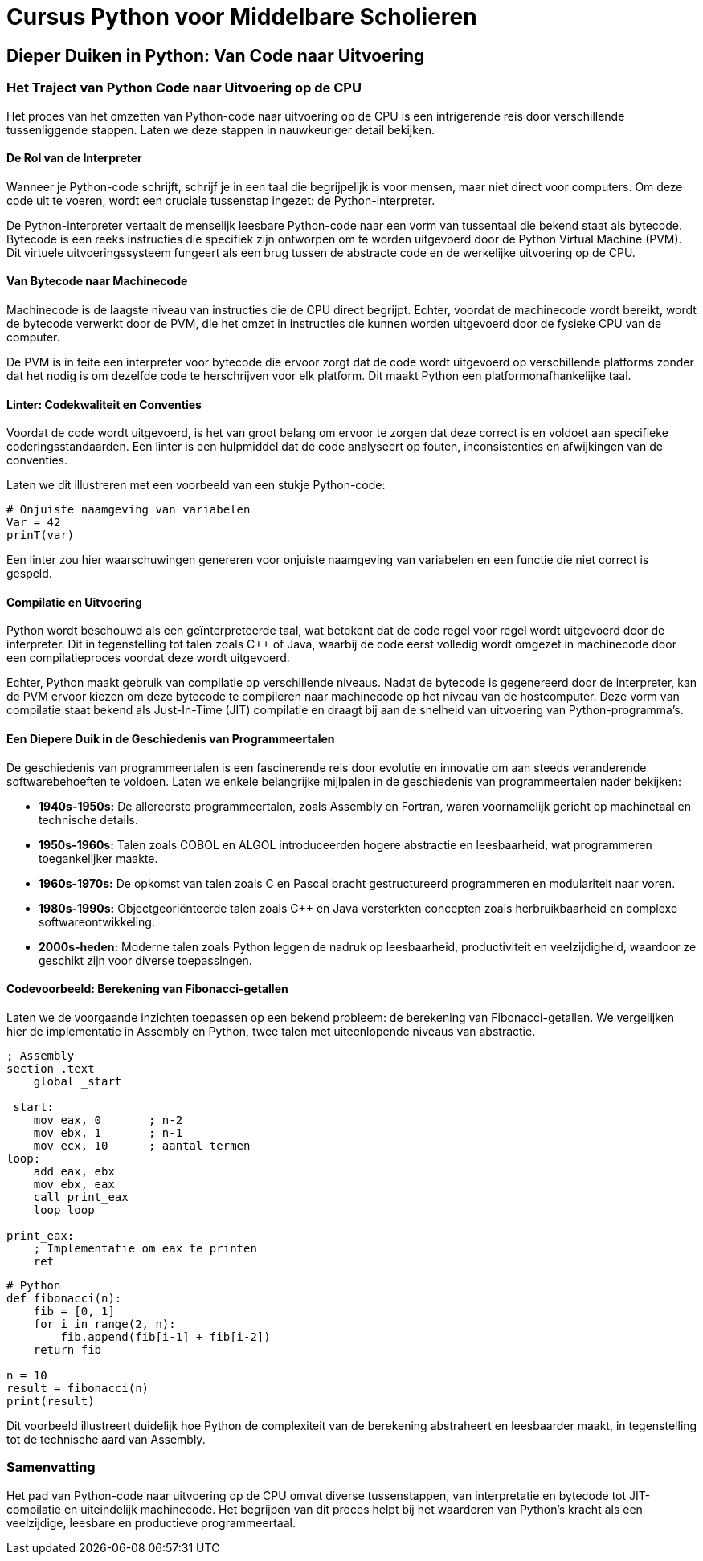 = Cursus Python voor Middelbare Scholieren

== Dieper Duiken in Python: Van Code naar Uitvoering

=== Het Traject van Python Code naar Uitvoering op de CPU

Het proces van het omzetten van Python-code naar uitvoering op de CPU is een intrigerende reis door verschillende tussenliggende stappen. Laten we deze stappen in nauwkeuriger detail bekijken.

==== De Rol van de Interpreter

Wanneer je Python-code schrijft, schrijf je in een taal die begrijpelijk is voor mensen, maar niet direct voor computers. Om deze code uit te voeren, wordt een cruciale tussenstap ingezet: de Python-interpreter.

De Python-interpreter vertaalt de menselijk leesbare Python-code naar een vorm van tussentaal die bekend staat als bytecode. Bytecode is een reeks instructies die specifiek zijn ontworpen om te worden uitgevoerd door de Python Virtual Machine (PVM). Dit virtuele uitvoeringssysteem fungeert als een brug tussen de abstracte code en de werkelijke uitvoering op de CPU.

==== Van Bytecode naar Machinecode

Machinecode is de laagste niveau van instructies die de CPU direct begrijpt. Echter, voordat de machinecode wordt bereikt, wordt de bytecode verwerkt door de PVM, die het omzet in instructies die kunnen worden uitgevoerd door de fysieke CPU van de computer.

De PVM is in feite een interpreter voor bytecode die ervoor zorgt dat de code wordt uitgevoerd op verschillende platforms zonder dat het nodig is om dezelfde code te herschrijven voor elk platform. Dit maakt Python een platformonafhankelijke taal.

==== Linter: Codekwaliteit en Conventies

Voordat de code wordt uitgevoerd, is het van groot belang om ervoor te zorgen dat deze correct is en voldoet aan specifieke coderingsstandaarden. Een linter is een hulpmiddel dat de code analyseert op fouten, inconsistenties en afwijkingen van de conventies.

Laten we dit illustreren met een voorbeeld van een stukje Python-code:

[source,python]
----
# Onjuiste naamgeving van variabelen
Var = 42
prinT(var)
----

Een linter zou hier waarschuwingen genereren voor onjuiste naamgeving van variabelen en een functie die niet correct is gespeld.

==== Compilatie en Uitvoering

Python wordt beschouwd als een geïnterpreteerde taal, wat betekent dat de code regel voor regel wordt uitgevoerd door de interpreter. Dit in tegenstelling tot talen zoals C++ of Java, waarbij de code eerst volledig wordt omgezet in machinecode door een compilatieproces voordat deze wordt uitgevoerd.

Echter, Python maakt gebruik van compilatie op verschillende niveaus. Nadat de bytecode is gegenereerd door de interpreter, kan de PVM ervoor kiezen om deze bytecode te compileren naar machinecode op het niveau van de hostcomputer. Deze vorm van compilatie staat bekend als Just-In-Time (JIT) compilatie en draagt bij aan de snelheid van uitvoering van Python-programma's.

==== Een Diepere Duik in de Geschiedenis van Programmeertalen

De geschiedenis van programmeertalen is een fascinerende reis door evolutie en innovatie om aan steeds veranderende softwarebehoeften te voldoen. Laten we enkele belangrijke mijlpalen in de geschiedenis van programmeertalen nader bekijken:

- **1940s-1950s:** De allereerste programmeertalen, zoals Assembly en Fortran, waren voornamelijk gericht op machinetaal en technische details.
- **1950s-1960s:** Talen zoals COBOL en ALGOL introduceerden hogere abstractie en leesbaarheid, wat programmeren toegankelijker maakte.
- **1960s-1970s:** De opkomst van talen zoals C en Pascal bracht gestructureerd programmeren en modulariteit naar voren.
- **1980s-1990s:** Objectgeoriënteerde talen zoals C++ en Java versterkten concepten zoals herbruikbaarheid en complexe softwareontwikkeling.
- **2000s-heden:** Moderne talen zoals Python leggen de nadruk op leesbaarheid, productiviteit en veelzijdigheid, waardoor ze geschikt zijn voor diverse toepassingen.

==== Codevoorbeeld: Berekening van Fibonacci-getallen

Laten we de voorgaande inzichten toepassen op een bekend probleem: de berekening van Fibonacci-getallen. We vergelijken hier de implementatie in Assembly en Python, twee talen met uiteenlopende niveaus van abstractie.

[source,assembly]
----
; Assembly
section .text
    global _start

_start:
    mov eax, 0       ; n-2
    mov ebx, 1       ; n-1
    mov ecx, 10      ; aantal termen
loop:
    add eax, ebx
    mov ebx, eax
    call print_eax
    loop loop

print_eax:
    ; Implementatie om eax te printen
    ret
----

[source,python]
----
# Python
def fibonacci(n):
    fib = [0, 1]
    for i in range(2, n):
        fib.append(fib[i-1] + fib[i-2])
    return fib

n = 10
result = fibonacci(n)
print(result)
----

Dit voorbeeld illustreert duidelijk hoe Python de complexiteit van de berekening abstraheert en leesbaarder maakt, in tegenstelling tot de technische aard van Assembly.

=== Samenvatting

Het pad van Python-code naar uitvoering op de CPU omvat diverse tussenstappen, van interpretatie en bytecode tot JIT-compilatie en uiteindelijk machinecode. Het begrijpen van dit proces helpt bij het waarderen van Python's kracht als een veelzijdige, leesbare en productieve programmeertaal.

